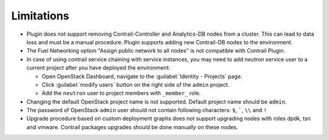 Limitations
===========

*   Plugin does not support removing Contrail-Controller and Analytics-DB nodes from a cluster.
    This can lead to data loss and must be a manual procedure.
    Plugin supports adding new Contrail-DB nodes to the environment.

*   The Fuel Networking option "Assign public network to all nodes" is not compatible with Contrail Plugin.

*   In case of using contrail service chaining with service instances, you may need to add *neutron* service user
    to a current project after you have deployed the environment:

    *   Open OpenStack Dashboard, navigate to the :guilabel:`Identity - Projects` page.

    *   Click :guilabel:`modify users` button on the right side of the ``admin`` project.

    *   Add the ``neutron`` user to project members with ``_member_`` role.

*   Changing the default OpenStack project name is not supported. Default project name should be ``admin``.

*   The password of OpenStack ``admin`` user should not contain following characters: ``$``, `````, ``\\`` and ``!``

*   Upgrade procedure based on custom deployment graphs does not support upgrading nodes with roles dpdk, tsn and vmware.
    Contrail packages upgrades should be done manually on these nodes.

